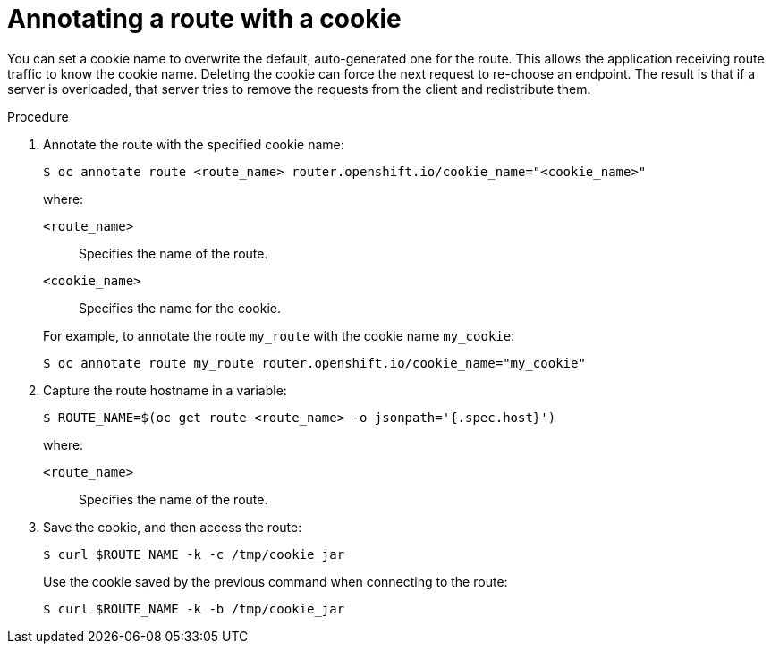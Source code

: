 // Module filename: nw-annotating-a-route-with-a-cookie-name.adoc
// Use module with the following module:
// nw-using-cookies-keep-route-statefulness.adoc
//
// Module included in the following assemblies:
//
// * networking/configuring-routing.adoc
// * microshift_networking/microshift-configuring-routes.adoc

:_mod-docs-content-type: PROCEDURE
[id="nw-annotating-a-route-with-a-cookie-name_{context}"]
= Annotating a route with a cookie

You can set a cookie name to overwrite the default, auto-generated one for the route. This allows the application receiving route traffic to know the cookie name. Deleting the cookie can force the next request to re-choose an endpoint. The result is that if a server is overloaded, that server tries to remove the requests from the client and redistribute them.

.Procedure

. Annotate the route with the specified cookie name:
+
[source,terminal]
----
$ oc annotate route <route_name> router.openshift.io/cookie_name="<cookie_name>"
----
+
--
where:

`<route_name>`:: Specifies the name of the route.
`<cookie_name>`:: Specifies the name for the cookie.
--
+
For example, to annotate the route `my_route` with the cookie name `my_cookie`:
+
[source,terminal]
----
$ oc annotate route my_route router.openshift.io/cookie_name="my_cookie"
----

. Capture the route hostname in a variable:
+
[source,terminal]
----
$ ROUTE_NAME=$(oc get route <route_name> -o jsonpath='{.spec.host}')
----
+
--
where:

`<route_name>`:: Specifies the name of the route.
--

. Save the cookie, and then access the route:
+
[source,terminal]
----
$ curl $ROUTE_NAME -k -c /tmp/cookie_jar
----
+
Use the cookie saved by the previous command when connecting to the route:
+
[source,terminal]
----
$ curl $ROUTE_NAME -k -b /tmp/cookie_jar
----
